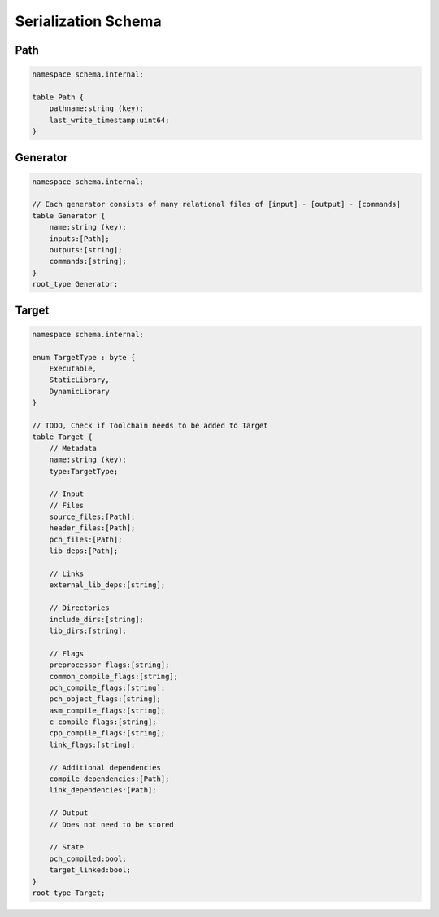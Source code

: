 Serialization Schema
====================

Path
-----

.. code-block:: none

    namespace schema.internal;

    table Path {
        pathname:string (key);
        last_write_timestamp:uint64;
    }

Generator
---------

.. code-block:: none

    namespace schema.internal;

    // Each generator consists of many relational files of [input] - [output] - [commands]
    table Generator {
        name:string (key);
        inputs:[Path];
        outputs:[string];
        commands:[string];
    }
    root_type Generator;

Target
-------

.. code-block:: none
   
    namespace schema.internal;

    enum TargetType : byte {
        Executable,
        StaticLibrary,
        DynamicLibrary
    }

    // TODO, Check if Toolchain needs to be added to Target
    table Target {
        // Metadata
        name:string (key);
        type:TargetType;

        // Input
        // Files
        source_files:[Path];
        header_files:[Path];
        pch_files:[Path];
        lib_deps:[Path];

        // Links
        external_lib_deps:[string];

        // Directories
        include_dirs:[string];
        lib_dirs:[string];

        // Flags
        preprocessor_flags:[string];
        common_compile_flags:[string];
        pch_compile_flags:[string];
        pch_object_flags:[string];
        asm_compile_flags:[string];
        c_compile_flags:[string];
        cpp_compile_flags:[string];
        link_flags:[string];

        // Additional dependencies
        compile_dependencies:[Path];
        link_dependencies:[Path];

        // Output
        // Does not need to be stored

        // State
        pch_compiled:bool;
        target_linked:bool;
    }
    root_type Target;
